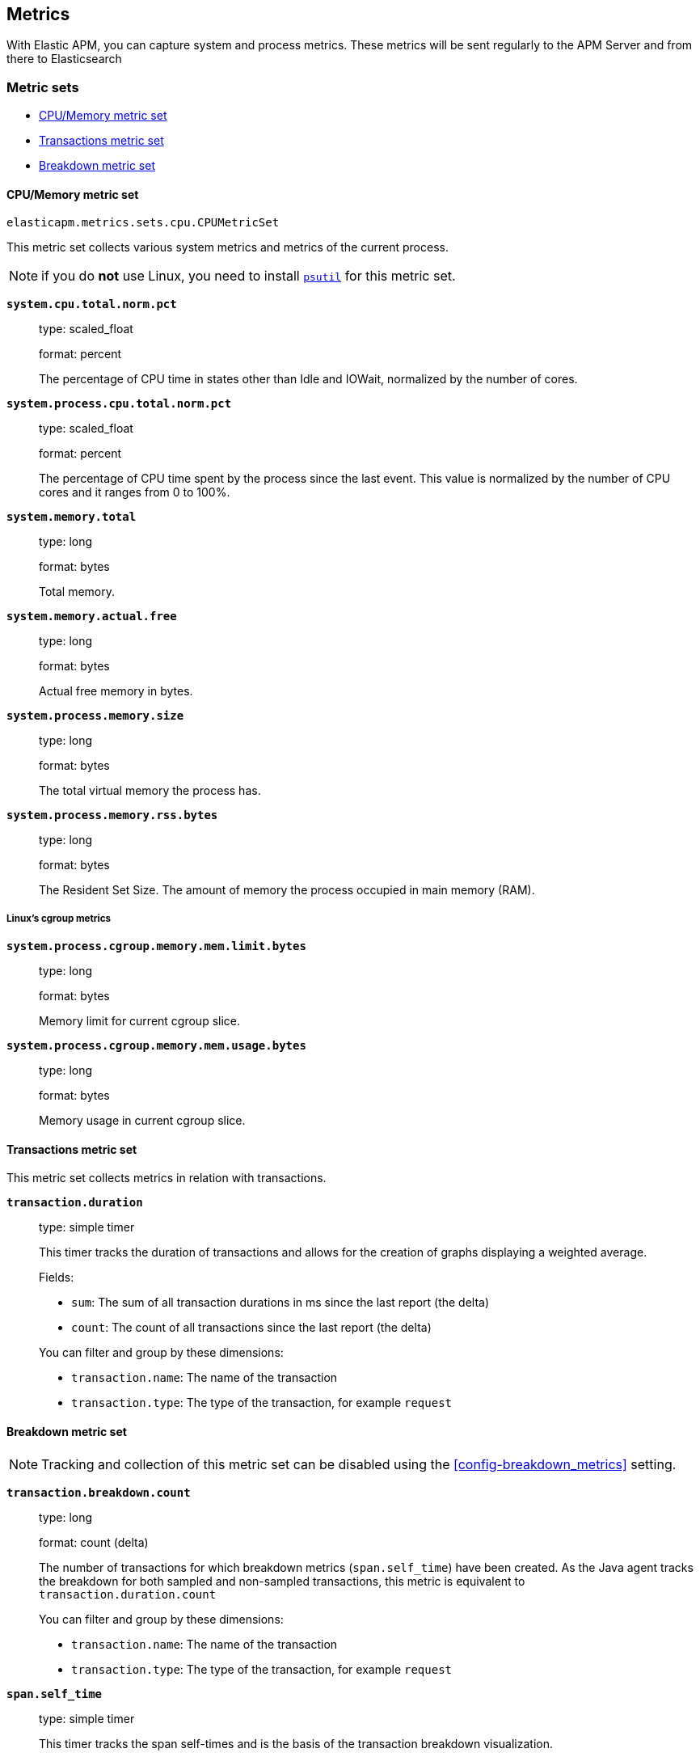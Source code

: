 [[metrics]]
== Metrics

With Elastic APM, you can capture system and process metrics.
These metrics will be sent regularly to the APM Server and from there to Elasticsearch

[float]
[[metric-sets]]
=== Metric sets

* <<cpu-memory-metricset>>
* <<transactions-metricset>>
* <<breakdown-metricset>>

[float]
[[cpu-memory-metricset]]
==== CPU/Memory metric set

`elasticapm.metrics.sets.cpu.CPUMetricSet`

This metric set collects various system metrics and metrics of the current process.

NOTE: if you do *not* use Linux, you need to install https://pypi.org/project/psutil/[`psutil`] for this metric set.


*`system.cpu.total.norm.pct`*::
+
--
type: scaled_float

format: percent

The percentage of CPU time in states other than Idle and IOWait, normalized by the number of cores.
--


*`system.process.cpu.total.norm.pct`*::
+
--
type: scaled_float

format: percent

The percentage of CPU time spent by the process since the last event.
This value is normalized by the number of CPU cores and it ranges from 0 to 100%.
--

*`system.memory.total`*::
+
--
type: long

format: bytes

Total memory.
--

*`system.memory.actual.free`*::
+
--
type: long

format: bytes

Actual free memory in bytes. 
--

*`system.process.memory.size`*::
+
--
type: long

format: bytes

The total virtual memory the process has.
--

*`system.process.memory.rss.bytes`*::
+
--
type: long

format: bytes

The Resident Set Size. The amount of memory the process occupied in main memory (RAM).
--

[float]
[[cpu-memory-cgroup-metricset]]
===== Linux’s cgroup metrics

*`system.process.cgroup.memory.mem.limit.bytes`*::
+
--
type: long

format: bytes

Memory limit for current cgroup slice.
--

*`system.process.cgroup.memory.mem.usage.bytes`*::
+
--
type: long

format: bytes

Memory usage in current cgroup slice.
--


[float]
[[transactions-metricset]]
==== Transactions metric set

This metric set collects metrics in relation with transactions.

*`transaction.duration`*::
+
--
type: simple timer

This timer tracks the duration of transactions and allows for the creation of graphs displaying a weighted average.

Fields:

* `sum`: The sum of all transaction durations in ms since the last report (the delta)
* `count`: The count of all transactions since the last report (the delta)

You can filter and group by these dimensions:

* `transaction.name`: The name of the transaction
* `transaction.type`: The type of the transaction, for example `request`
--

[float]
[[breakdown-metricset]]
==== Breakdown metric set

NOTE: Tracking and collection of this metric set can be disabled using the <<config-breakdown_metrics>> setting.

*`transaction.breakdown.count`*::
+
--
type: long

format: count (delta)

The number of transactions for which breakdown metrics (`span.self_time`) have been created.
As the Java agent tracks the breakdown for both sampled and non-sampled transactions,
this metric is equivalent to `transaction.duration.count`

You can filter and group by these dimensions:

* `transaction.name`: The name of the transaction
* `transaction.type`: The type of the transaction, for example `request`

--

*`span.self_time`*::
+
--
type: simple timer

This timer tracks the span self-times and is the basis of the transaction breakdown visualization.

Fields:

* `sum`: The sum of all span self-times in ms since the last report (the delta)
* `count`: The count of all span self-times since the last report (the delta)

You can filter and group by these dimensions:

* `transaction.name`: The name of the transaction
* `transaction.type`: The type of the transaction, for example `request`
* `span.type`: The type of the span, for example `app`, `template` or `db`
* `span.subtype`: The sub-type of the span, for example `mysql` (optional)

--
